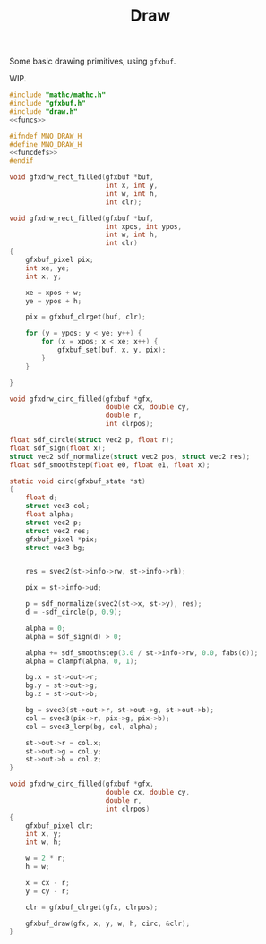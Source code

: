 #+TITLE: Draw
Some basic drawing primitives, using =gfxbuf=.

WIP.

#+NAME: draw.c
#+BEGIN_SRC c :tangle core/draw.c
#include "mathc/mathc.h"
#include "gfxbuf.h"
#include "draw.h"
<<funcs>>
#+END_SRC

#+NAME: draw.h
#+BEGIN_SRC c :tangle core/draw.h
#ifndef MNO_DRAW_H
#define MNO_DRAW_H
<<funcdefs>>
#endif
#+END_SRC

#+NAME: funcdefs
#+BEGIN_SRC c
void gfxdrw_rect_filled(gfxbuf *buf,
                        int x, int y,
                        int w, int h,
                        int clr);
#+END_SRC

#+NAME: funcs
#+BEGIN_SRC c
void gfxdrw_rect_filled(gfxbuf *buf,
                        int xpos, int ypos,
                        int w, int h,
                        int clr)
{
    gfxbuf_pixel pix;
    int xe, ye;
    int x, y;

    xe = xpos + w;
    ye = ypos + h;

    pix = gfxbuf_clrget(buf, clr);

    for (y = ypos; y < ye; y++) {
        for (x = xpos; x < xe; x++) {
            gfxbuf_set(buf, x, y, pix);
        }
    }

}
#+END_SRC

#+NAME: funcdefs
#+BEGIN_SRC c
void gfxdrw_circ_filled(gfxbuf *gfx,
                        double cx, double cy,
                        double r,
                        int clrpos);
#+END_SRC

#+NAME: funcs
#+BEGIN_SRC c
float sdf_circle(struct vec2 p, float r);
float sdf_sign(float x);
struct vec2 sdf_normalize(struct vec2 pos, struct vec2 res);
float sdf_smoothstep(float e0, float e1, float x);

static void circ(gfxbuf_state *st)
{
    float d;
    struct vec3 col;
    float alpha;
    struct vec2 p;
    struct vec2 res;
    gfxbuf_pixel *pix;
    struct vec3 bg;


    res = svec2(st->info->rw, st->info->rh);

    pix = st->info->ud;

    p = sdf_normalize(svec2(st->x, st->y), res);
    d = -sdf_circle(p, 0.9);

    alpha = 0;
    alpha = sdf_sign(d) > 0;

    alpha += sdf_smoothstep(3.0 / st->info->rw, 0.0, fabs(d));
    alpha = clampf(alpha, 0, 1);

    bg.x = st->out->r;
    bg.y = st->out->g;
    bg.z = st->out->b;

    bg = svec3(st->out->r, st->out->g, st->out->b);
    col = svec3(pix->r, pix->g, pix->b);
    col = svec3_lerp(bg, col, alpha);

    st->out->r = col.x;
    st->out->g = col.y;
    st->out->b = col.z;
}

void gfxdrw_circ_filled(gfxbuf *gfx,
                        double cx, double cy,
                        double r,
                        int clrpos)
{
    gfxbuf_pixel clr;
    int x, y;
    int w, h;

    w = 2 * r;
    h = w;

    x = cx - r;
    y = cy - r;

    clr = gfxbuf_clrget(gfx, clrpos);

    gfxbuf_draw(gfx, x, y, w, h, circ, &clr);
}
#+END_SRC
